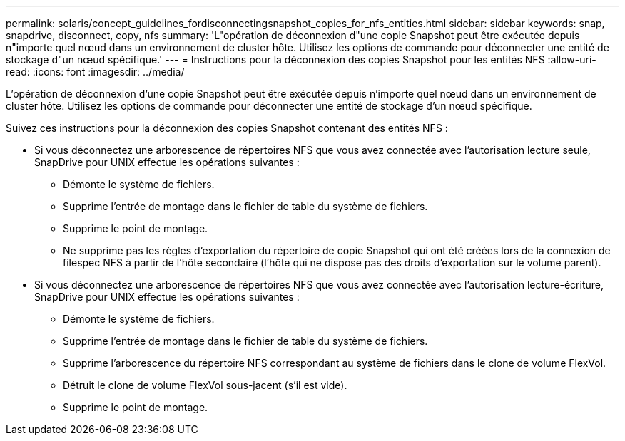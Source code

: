 ---
permalink: solaris/concept_guidelines_fordisconnectingsnapshot_copies_for_nfs_entities.html 
sidebar: sidebar 
keywords: snap, snapdrive, disconnect, copy, nfs 
summary: 'L"opération de déconnexion d"une copie Snapshot peut être exécutée depuis n"importe quel nœud dans un environnement de cluster hôte. Utilisez les options de commande pour déconnecter une entité de stockage d"un nœud spécifique.' 
---
= Instructions pour la déconnexion des copies Snapshot pour les entités NFS
:allow-uri-read: 
:icons: font
:imagesdir: ../media/


[role="lead"]
L'opération de déconnexion d'une copie Snapshot peut être exécutée depuis n'importe quel nœud dans un environnement de cluster hôte. Utilisez les options de commande pour déconnecter une entité de stockage d'un nœud spécifique.

Suivez ces instructions pour la déconnexion des copies Snapshot contenant des entités NFS :

* Si vous déconnectez une arborescence de répertoires NFS que vous avez connectée avec l'autorisation lecture seule, SnapDrive pour UNIX effectue les opérations suivantes :
+
** Démonte le système de fichiers.
** Supprime l'entrée de montage dans le fichier de table du système de fichiers.
** Supprime le point de montage.
** Ne supprime pas les règles d'exportation du répertoire de copie Snapshot qui ont été créées lors de la connexion de filespec NFS à partir de l'hôte secondaire (l'hôte qui ne dispose pas des droits d'exportation sur le volume parent).


* Si vous déconnectez une arborescence de répertoires NFS que vous avez connectée avec l'autorisation lecture-écriture, SnapDrive pour UNIX effectue les opérations suivantes :
+
** Démonte le système de fichiers.
** Supprime l'entrée de montage dans le fichier de table du système de fichiers.
** Supprime l'arborescence du répertoire NFS correspondant au système de fichiers dans le clone de volume FlexVol.
** Détruit le clone de volume FlexVol sous-jacent (s'il est vide).
** Supprime le point de montage.



